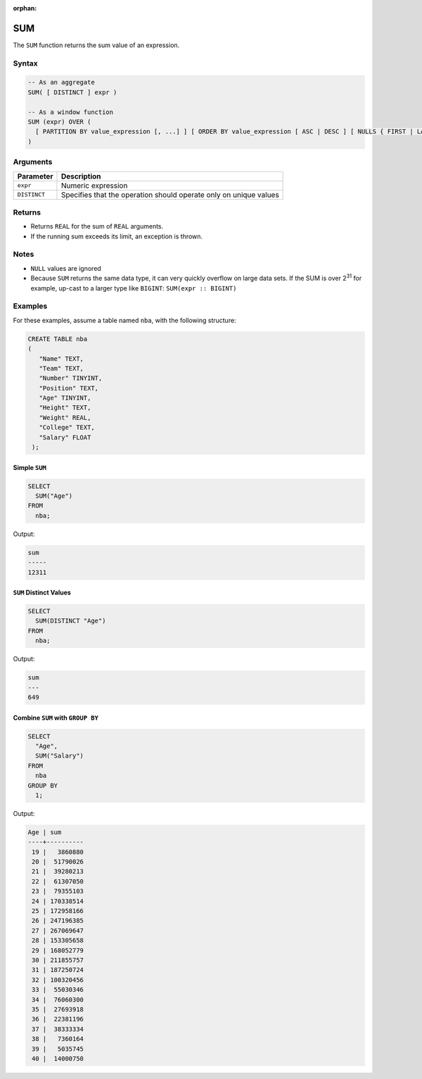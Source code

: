 :orphan:

.. _sum:

***
SUM 
***

The ``SUM`` function returns the sum value of an expression.

Syntax
======

.. code-block:: postgres

	-- As an aggregate
	SUM( [ DISTINCT ] expr )
   
	-- As a window function
	SUM (expr) OVER (
	  [ PARTITION BY value_expression [, ...] ] [ ORDER BY value_expression [ ASC | DESC ] [ NULLS { FIRST | LAST } ] [, ...] ] [ frame_clause ]
	)

Arguments
=========

.. list-table:: 
   :widths: auto
   :header-rows: 1
   
   * - Parameter
     - Description
   * - ``expr``
     - Numeric expression
   * - ``DISTINCT``
     - Specifies that the operation should operate only on unique values

Returns
=======

* Returns ``REAL`` for the sum of ``REAL`` arguments.
 
* If the running sum exceeds its limit, an exception is thrown.

Notes
=====

* ``NULL`` values are ignored

* Because ``SUM`` returns the same data type, it can very quickly overflow on large data sets. If the SUM is over 2\ :sup:`31` for example, up-cast to a larger type like ``BIGINT``: ``SUM(expr :: BIGINT)``

Examples
========

For these examples, assume a table named ``nba``, with the following structure:

.. code-block:: postgres
   
   CREATE TABLE nba
   (
      "Name" TEXT,
      "Team" TEXT,
      "Number" TINYINT,
      "Position" TEXT,
      "Age" TINYINT,
      "Height" TEXT,
      "Weight" REAL,
      "College" TEXT,
      "Salary" FLOAT
    );

Simple ``SUM``
--------------

.. code-block:: psql

	SELECT
	  SUM("Age")
	FROM
	  nba;

Output:

.. code-block:: none

	sum  
	-----
	12311

``SUM`` Distinct Values
-----------------------

.. code-block:: psql

	SELECT
	  SUM(DISTINCT "Age")
	FROM
	  nba;
   
Output:

.. code-block:: none

	sum
	---
	649

Combine ``SUM`` with ``GROUP BY``
---------------------------------

.. code-block:: psql

	SELECT
	  "Age",
	  SUM("Salary")
	FROM
	  nba
	GROUP BY
	  1;
	  
Output:

.. code-block:: none

	Age | sum      
	----+----------
	 19 |   3860880
	 20 |  51790026
	 21 |  39280213
	 22 |  61307050
	 23 |  79355103
	 24 | 170338514
	 25 | 172958166
	 26 | 247196385
	 27 | 267069647
	 28 | 153305658
	 29 | 168052779
	 30 | 211855757
	 31 | 187250724
	 32 | 100320456
	 33 |  55030346
	 34 |  76060300
	 35 |  27693918
	 36 |  22381196
	 37 |  38333334
	 38 |   7360164
	 39 |   5035745
	 40 |  14000750
